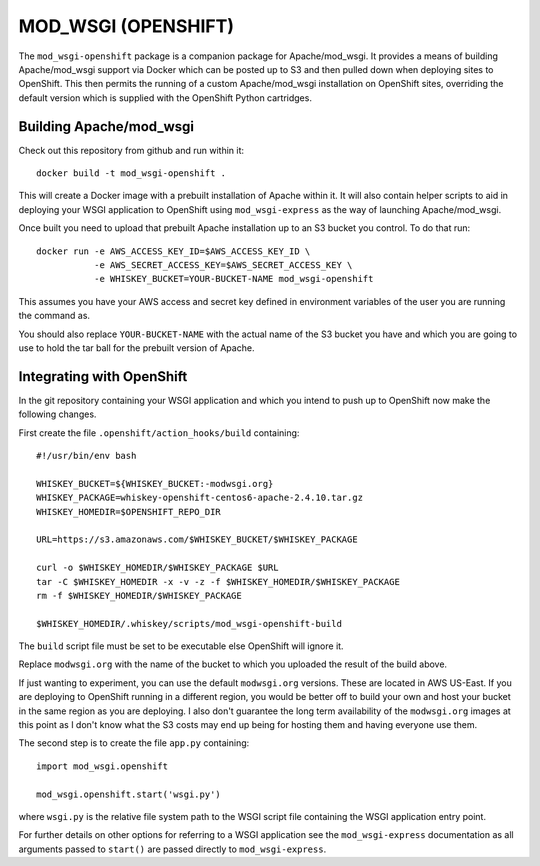 ====================
MOD_WSGI (OPENSHIFT)
====================

The ``mod_wsgi-openshift`` package is a companion package for
Apache/mod_wsgi. It provides a means of building Apache/mod_wsgi support
via Docker which can be posted up to S3 and then pulled down when deploying
sites to OpenShift. This then permits the running of a custom
Apache/mod_wsgi installation on OpenShift sites, overriding the default
version which is supplied with the OpenShift Python cartridges.

Building Apache/mod_wsgi
------------------------

Check out this repository from github and run within it::

    docker build -t mod_wsgi-openshift .

This will create a Docker image with a prebuilt installation of Apache
within it. It will also contain helper scripts to aid in deploying your
WSGI application to OpenShift using ``mod_wsgi-express`` as the way of
launching Apache/mod_wsgi.

Once built you need to upload that prebuilt Apache installation up to an
S3 bucket you control. To do that run::

    docker run -e AWS_ACCESS_KEY_ID=$AWS_ACCESS_KEY_ID \
               -e AWS_SECRET_ACCESS_KEY=$AWS_SECRET_ACCESS_KEY \
               -e WHISKEY_BUCKET=YOUR-BUCKET-NAME mod_wsgi-openshift

This assumes you have your AWS access and secret key defined in environment
variables of the user you are running the command as.

You should also replace ``YOUR-BUCKET-NAME`` with the actual name of the S3
bucket you have and which you are going to use to hold the tar ball for the
prebuilt version of Apache.

Integrating with OpenShift
--------------------------

In the git repository containing your WSGI application and which you intend
to push up to OpenShift now make the following changes.

First create the file ``.openshift/action_hooks/build`` containing::

    #!/usr/bin/env bash

    WHISKEY_BUCKET=${WHISKEY_BUCKET:-modwsgi.org}
    WHISKEY_PACKAGE=whiskey-openshift-centos6-apache-2.4.10.tar.gz
    WHISKEY_HOMEDIR=$OPENSHIFT_REPO_DIR

    URL=https://s3.amazonaws.com/$WHISKEY_BUCKET/$WHISKEY_PACKAGE

    curl -o $WHISKEY_HOMEDIR/$WHISKEY_PACKAGE $URL
    tar -C $WHISKEY_HOMEDIR -x -v -z -f $WHISKEY_HOMEDIR/$WHISKEY_PACKAGE
    rm -f $WHISKEY_HOMEDIR/$WHISKEY_PACKAGE

    $WHISKEY_HOMEDIR/.whiskey/scripts/mod_wsgi-openshift-build

The ``build`` script file must be set to be executable else OpenShift will
ignore it.

Replace ``modwsgi.org`` with the name of the bucket to which you uploaded
the result of the build above.

If just wanting to experiment, you can use the default ``modwsgi.org``
versions. These are located in AWS US-East. If you are deploying to
OpenShift running in a different region, you would be better off to build
your own and host your bucket in the same region as you are deploying. I
also don't guarantee the long term availability of the ``modwsgi.org``
images at this point as I don't know what the S3 costs may end up being for
hosting them and having everyone use them.

The second step is to create the file ``app.py`` containing::

    import mod_wsgi.openshift

    mod_wsgi.openshift.start('wsgi.py')

where ``wsgi.py`` is the relative file system path to the WSGI script file
containing the WSGI application entry point.

For further details on other options for referring to a WSGI application
see the ``mod_wsgi-express`` documentation as all arguments passed to
``start()`` are passed directly to ``mod_wsgi-express``.
